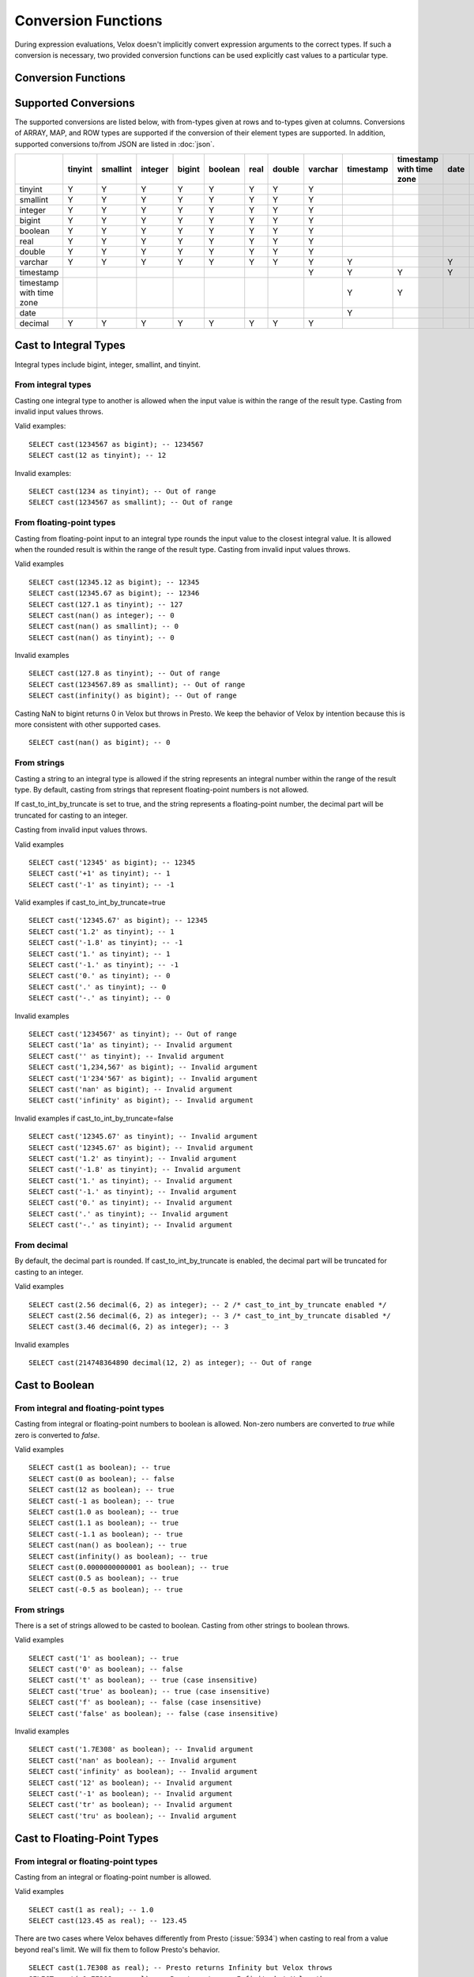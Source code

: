 ====================
Conversion Functions
====================

During expression evaluations, Velox doesn't implicitly convert expression
arguments to the correct types. If such a conversion is necessary, two provided
conversion functions can be used explicitly cast values to a particular type.

Conversion Functions
--------------------

.. function:: cast(value AS type) -> type

    Explicitly cast a value as a type. This can be used to cast a varchar to a
    numeric value type and vice versa.

.. function:: try_cast(value AS type) -> type

    Like :func:`cast`, but returns null if the cast fails. ``try_cast(x AS type)``
    is different from ``try(cast(x AS type))`` in that ``try_cast`` only suppresses
    errors happening during the casting itself but not those during the evaluation
    of its argument. For example, ``try_cast(x / 0 as double)`` throws a divide-by-0
    error, while ``try(cast(x / 0 as double))`` returns a NULL.

Supported Conversions
---------------------

The supported conversions are listed below, with from-types given at rows and to-types given at columns. Conversions of ARRAY, MAP, and ROW types
are supported if the conversion of their element types are supported. In addition,
supported conversions to/from JSON are listed in :doc:`json`.

.. list-table::
   :widths: 25 25 25 25 25 25 25 25 25 25 25 25 25
   :header-rows: 1

   * -
     - tinyint
     - smallint
     - integer
     - bigint
     - boolean
     - real
     - double
     - varchar
     - timestamp
     - timestamp with time zone
     - date
     - decimal
   * - tinyint
     - Y
     - Y
     - Y
     - Y
     - Y
     - Y
     - Y
     - Y
     -
     -
     -
     - Y
   * - smallint
     - Y
     - Y
     - Y
     - Y
     - Y
     - Y
     - Y
     - Y
     -
     -
     -
     - Y
   * - integer
     - Y
     - Y
     - Y
     - Y
     - Y
     - Y
     - Y
     - Y
     -
     -
     -
     - Y
   * - bigint
     - Y
     - Y
     - Y
     - Y
     - Y
     - Y
     - Y
     - Y
     -
     -
     -
     - Y
   * - boolean
     - Y
     - Y
     - Y
     - Y
     - Y
     - Y
     - Y
     - Y
     -
     -
     -
     - Y
   * - real
     - Y
     - Y
     - Y
     - Y
     - Y
     - Y
     - Y
     - Y
     -
     -
     -
     -
   * - double
     - Y
     - Y
     - Y
     - Y
     - Y
     - Y
     - Y
     - Y
     -
     -
     -
     -
   * - varchar
     - Y
     - Y
     - Y
     - Y
     - Y
     - Y
     - Y
     - Y
     - Y
     -
     - Y
     - Y
   * - timestamp
     -
     -
     -
     -
     -
     -
     -
     - Y
     - Y
     - Y
     - Y
     -
   * - timestamp with time zone
     -
     -
     -
     -
     -
     -
     -
     -
     - Y
     - Y
     -
     -
   * - date
     -
     -
     -
     -
     -
     -
     -
     -
     - Y
     -
     -
     -
   * - decimal
     - Y
     - Y
     - Y
     - Y
     - Y
     - Y
     - Y
     - Y
     -
     -
     -
     - Y

Cast to Integral Types
----------------------

Integral types include bigint, integer, smallint, and tinyint.

From integral types
^^^^^^^^^^^^^^^^^^^

Casting one integral type to another is allowed when the input value is within
the range of the result type. Casting from invalid input values throws.

Valid examples:

::

  SELECT cast(1234567 as bigint); -- 1234567
  SELECT cast(12 as tinyint); -- 12

Invalid examples:

::

  SELECT cast(1234 as tinyint); -- Out of range
  SELECT cast(1234567 as smallint); -- Out of range

From floating-point types
^^^^^^^^^^^^^^^^^^^^^^^^^

Casting from floating-point input to an integral type rounds the input value to
the closest integral value. It is allowed when the rounded result is within the
range of the result type. Casting from invalid input values throws.

Valid examples

::

  SELECT cast(12345.12 as bigint); -- 12345
  SELECT cast(12345.67 as bigint); -- 12346
  SELECT cast(127.1 as tinyint); -- 127
  SELECT cast(nan() as integer); -- 0
  SELECT cast(nan() as smallint); -- 0
  SELECT cast(nan() as tinyint); -- 0

Invalid examples

::

  SELECT cast(127.8 as tinyint); -- Out of range
  SELECT cast(1234567.89 as smallint); -- Out of range
  SELECT cast(infinity() as bigint); -- Out of range

Casting NaN to bigint returns 0 in Velox but throws in Presto. We keep the
behavior of Velox by intention because this is more consistent with other
supported cases.

::

  SELECT cast(nan() as bigint); -- 0


From strings
^^^^^^^^^^^^

Casting a string to an integral type is allowed if the string represents an
integral number within the range of the result type. By default, casting from
strings that represent floating-point numbers is not allowed.

If cast_to_int_by_truncate is set to true, and the string represents a floating-point number,
the decimal part will be truncated for casting to an integer.

Casting from invalid input values throws.

Valid examples

::

  SELECT cast('12345' as bigint); -- 12345
  SELECT cast('+1' as tinyint); -- 1
  SELECT cast('-1' as tinyint); -- -1

Valid examples if cast_to_int_by_truncate=true

::

  SELECT cast('12345.67' as bigint); -- 12345
  SELECT cast('1.2' as tinyint); -- 1
  SELECT cast('-1.8' as tinyint); -- -1
  SELECT cast('1.' as tinyint); -- 1
  SELECT cast('-1.' as tinyint); -- -1
  SELECT cast('0.' as tinyint); -- 0
  SELECT cast('.' as tinyint); -- 0
  SELECT cast('-.' as tinyint); -- 0

Invalid examples

::

  SELECT cast('1234567' as tinyint); -- Out of range
  SELECT cast('1a' as tinyint); -- Invalid argument
  SELECT cast('' as tinyint); -- Invalid argument
  SELECT cast('1,234,567' as bigint); -- Invalid argument
  SELECT cast('1'234'567' as bigint); -- Invalid argument
  SELECT cast('nan' as bigint); -- Invalid argument
  SELECT cast('infinity' as bigint); -- Invalid argument

Invalid examples if cast_to_int_by_truncate=false

::

  SELECT cast('12345.67' as tinyint); -- Invalid argument
  SELECT cast('12345.67' as bigint); -- Invalid argument
  SELECT cast('1.2' as tinyint); -- Invalid argument
  SELECT cast('-1.8' as tinyint); -- Invalid argument
  SELECT cast('1.' as tinyint); -- Invalid argument
  SELECT cast('-1.' as tinyint); -- Invalid argument
  SELECT cast('0.' as tinyint); -- Invalid argument
  SELECT cast('.' as tinyint); -- Invalid argument
  SELECT cast('-.' as tinyint); -- Invalid argument

From decimal
^^^^^^^^^^^^

By default, the decimal part is rounded. If cast_to_int_by_truncate is enabled, the decimal part will be truncated for casting to an integer.

Valid examples

::

  SELECT cast(2.56 decimal(6, 2) as integer); -- 2 /* cast_to_int_by_truncate enabled */
  SELECT cast(2.56 decimal(6, 2) as integer); -- 3 /* cast_to_int_by_truncate disabled */
  SELECT cast(3.46 decimal(6, 2) as integer); -- 3

Invalid examples

::
  
  SELECT cast(214748364890 decimal(12, 2) as integer); -- Out of range

Cast to Boolean
---------------

From integral and floating-point types
^^^^^^^^^^^^^^^^^^^^^^^^^^^^^^^^^^^^^^

Casting from integral or floating-point numbers to boolean is allowed. Non-zero
numbers are converted to `true` while zero is converted to `false`.

Valid examples

::

  SELECT cast(1 as boolean); -- true
  SELECT cast(0 as boolean); -- false
  SELECT cast(12 as boolean); -- true
  SELECT cast(-1 as boolean); -- true
  SELECT cast(1.0 as boolean); -- true
  SELECT cast(1.1 as boolean); -- true
  SELECT cast(-1.1 as boolean); -- true
  SELECT cast(nan() as boolean); -- true
  SELECT cast(infinity() as boolean); -- true
  SELECT cast(0.0000000000001 as boolean); -- true
  SELECT cast(0.5 as boolean); -- true
  SELECT cast(-0.5 as boolean); -- true

From strings
^^^^^^^^^^^^

There is a set of strings allowed to be casted to boolean. Casting from other strings to boolean throws.

Valid examples

::

  SELECT cast('1' as boolean); -- true
  SELECT cast('0' as boolean); -- false
  SELECT cast('t' as boolean); -- true (case insensitive)
  SELECT cast('true' as boolean); -- true (case insensitive)
  SELECT cast('f' as boolean); -- false (case insensitive)
  SELECT cast('false' as boolean); -- false (case insensitive)

Invalid examples

::

  SELECT cast('1.7E308' as boolean); -- Invalid argument
  SELECT cast('nan' as boolean); -- Invalid argument
  SELECT cast('infinity' as boolean); -- Invalid argument
  SELECT cast('12' as boolean); -- Invalid argument
  SELECT cast('-1' as boolean); -- Invalid argument
  SELECT cast('tr' as boolean); -- Invalid argument
  SELECT cast('tru' as boolean); -- Invalid argument

Cast to Floating-Point Types
----------------------------

From integral or floating-point types
^^^^^^^^^^^^^^^^^^^^^^^^^^^^^^^^^^^^^

Casting from an integral or floating-point number is allowed.

Valid examples

::

  SELECT cast(1 as real); -- 1.0
  SELECT cast(123.45 as real); -- 123.45

There are two cases where Velox behaves differently from Presto (:issue:`5934`) when casting
to real from a value beyond real's limit. We will fix them to follow Presto's
behavior.

::

  SELECT cast(1.7E308 as real); -- Presto returns Infinity but Velox throws
  SELECT cast(-1.7E308 as real); -- Presto returns -Infinity but Velox throws

From strings
^^^^^^^^^^^^

Casting a string to real is allowed if the string represents an integral or
floating-point number. Casting from invalid input values throws.

Valid examples

::

  SELECT cast('1.' as real); -- 1.0
  SELECT cast('1' as real); -- 1.0
  SELECT cast('1.7E308' as real); -- Infinity
  SELECT cast('Infinity' as real); -- Infinity (case insensitive)
  SELECT cast('-Infinity' as real); -- -Infinity (case insensitive)
  SELECT cast('NaN' as real); -- NaN (case insensitive)

Invalid examples

::

  SELECT cast('1.2a' as real); -- Invalid argument
  SELECT cast('1.2.3' as real); -- Invalid argument

There are a few corner cases where Velox behaves differently from Presto.
Presto throws INVALID_CAST_ARGUMENT on these queries, while Velox allows these
conversions. We keep the Velox behaivor by intention because it is more
consistent with other supported cases of cast.

::

  SELECT cast('infinity' as real); -- Infinity
  SELECT cast('-infinity' as real); -- -Infinity
  SELECT cast('inf' as real); -- Infinity
  SELECT cast('InfiNiTy' as real); -- Infinity
  SELECT cast('INFINITY' as real); -- Infinity
  SELECT cast('nAn' as real); -- NaN
  SELECT cast('nan' as real); -- NaN

Below cases are supported in Presto, but throw in Velox.

::

  SELECT cast('1.2f' as real); -- 1.2
  SELECT cast('1.2f' as double); -- 1.2
  SELECT cast('1.2d' as real); -- 1.2
  SELECT cast('1.2d' as double); -- 1.2

From decimal
^^^^^^^^^^^^

Casting from decimal to double, float or any integral type is allowed. During decimal to an integral type conversion, if result overflows, or underflows, an exception is thrown.

Valid example

::

  SELECT cast(decimal '10.001' as double); -- 10.001

Invalid example

::

  SELECT cast(decimal '300.001' as tinyint); -- Out of range

Cast to String
--------------

Casting from scalar types to string is allowed.

Valid examples

::

  SELECT cast(123 as varchar); -- '123'
  SELECT cast(123.45 as varchar); -- '123.45'
  SELECT cast(123.0 as varchar); -- '123.0'
  SELECT cast(nan() as varchar); -- 'NaN'
  SELECT cast(infinity() as varchar); -- 'Infinity'
  SELECT cast(true as varchar); -- 'true'
  SELECT cast(timestamp '1970-01-01 00:00:00' as varchar); -- '1970-01-01 00:00:00.000'
  SELECT cast(cast(22.51 as DECIMAL(5, 3)) as varchar); -- '22.510'
  SELECT cast(cast(-22.51 as DECIMAL(4, 2)) as varchar); -- '-22.51'
  SELECT cast(cast(0.123 as DECIMAL(3, 3)) as varchar); -- '0.123'
  SELECT cast(cast(1 as DECIMAL(6, 2)) as varchar); -- '1.00'
  SELECT cast(cast(0 as DECIMAL(6, 2)) as varchar); -- '0.00'

From Floating-Point Types
^^^^^^^^^^^^^^^^^^^^^^^^^
By default, casting a real or double to string returns standard notation if the magnitude of input value is greater than
or equal to 10 :superscript:`-3` but less than 10 :superscript:`7`, and returns scientific notation otherwise.

Positive zero returns '0.0' and negative zero returns '-0.0'. Positive infinity returns 'Infinity' and negative infinity
returns '-Infinity'. Positive and negative NaN returns 'NaN'.

If legacy_cast configuration property is true, the result is standard notation for all input value.

Valid examples if legacy_cast = false,

::

  SELECT cast(double '123456789.01234567' as varchar); -- '1.2345678901234567E8'
  SELECT cast(double '10000000.0' as varchar); -- '1.0E7'
  SELECT cast(double '12345.0' as varchar); -- '12345.0'
  SELECT cast(double '-0.001' as varchar); -- '-0.001'
  SELECT cast(double '-0.00012' as varchar); -- '-1.2E-4'
  SELECT cast(double '0.0' as varchar); -- '0.0'
  SELECT cast(double '-0.0' as varchar); -- '-0.0'
  SELECT cast(infinity() as varchar); -- 'Infinity'
  SELECT cast(-infinity() as varchar); -- '-Infinity'
  SELECT cast(nan() as varchar); -- 'NaN'
  SELECT cast(-nan() as varchar); -- 'NaN'

  SELECT cast(real '123456780.0' as varchar); -- '1.2345678E8'
  SELECT cast(real '10000000.0' as varchar); -- '1.0E7'
  SELECT cast(real '12345.0' as varchar); -- '12345.0'
  SELECT cast(real '-0.001' as varchar); -- '-0.001'
  SELECT cast(real '-0.00012' as varchar); -- '-1.2E-4'
  SELECT cast(real '0.0' as varchar); -- '0.0'
  SELECT cast(real '-0.0' as varchar); -- '-0.0'

Valid examples if legacy_cast = true,

::

  SELECT cast(double '123456789.01234567' as varchar); -- '123456789.01234567'
  SELECT cast(double '10000000.0' as varchar); -- '10000000.0'
  SELECT cast(double '-0.001' as varchar); -- '-0.001'
  SELECT cast(double '-0.00012' as varchar); -- '-0.00012'

  SELECT cast(real '123456780.0' as varchar); -- '123456784.0'
  SELECT cast(real '10000000.0' as varchar); -- '10000000.0'
  SELECT cast(real '12345.0' as varchar); -- '12345.0'
  SELECT cast(real '-0.00012' as varchar); -- '-0.00011999999696854502'


From TIMESTAMP
^^^^^^^^^^^^^^

By default, casting a timestamp to a string returns ISO 8601 format with space as separator
between date and time, and the year part is padded with zeros to 4 characters.

If legacy_cast configuration property is true, the result string uses character 'T'
as separator between date and time and the year part is not padded.

Valid examples if legacy_cast = false,

::

  SELECT cast(timestamp '1970-01-01 00:00:00' as varchar); -- '1970-01-01 00:00:00.000'
  SELECT cast(timestamp '2000-01-01 12:21:56.129' as varchar); -- '2000-01-01 12:21:56.129'
  SELECT cast(timestamp '384-01-01 08:00:00.000' as varchar); -- '0384-01-01 08:00:00.000'
  SELECT cast(timestamp '10000-02-01 16:00:00.000' as varchar); -- '10000-02-01 16:00:00.000'
  SELECT cast(timestamp '-10-02-01 10:00:00.000' as varchar); -- '-0010-02-01 10:00:00.000'

Valid examples if legacy_cast = true,

::

  SELECT cast(timestamp '1970-01-01 00:00:00' as varchar); -- '1970-01-01T00:00:00.000'
  SELECT cast(timestamp '2000-01-01 12:21:56.129' as varchar); -- '2000-01-01T12:21:56.129'
  SELECT cast(timestamp '384-01-01 08:00:00.000' as varchar); -- '384-01-01T08:00:00.000'
  SELECT cast(timestamp '-10-02-01 10:00:00.000' as varchar); -- '-10-02-01T10:00:00.000'

Cast to TIMESTAMP
-----------------

From strings
^^^^^^^^^^^^

Casting from a string to timestamp is allowed if the string represents a
timestamp in the format `YYYY-MM-DD` followed by an optional `hh:mm:ssZZ`.
Casting from invalid input values throws.

Valid examples

::

  SELECT cast('1970-01-01' as timestamp); -- 1970-01-01 00:00:00
  SELECT cast('1970-01-01 00:00:00' as timestamp); -- 1970-01-01 00:00:00
  SELECT cast('1970-01-01 02:01' as timestamp); -- 1970-01-01 02:01:00
  SELECT cast('1970-01-01 00:00:00-02:00' as timestamp); -- 1970-01-01 02:00:00

Invalid example

::

  SELECT cast('2012-Oct-23' as timestamp); -- Invalid argument

From date
^^^^^^^^^

Casting from date to timestamp is allowed.

Valid examples

::

  SELECT cast(date '1970-01-01' as timestamp); -- 1970-01-01 00:00:00
  SELECT cast(date '2012-03-09' as timestamp); -- 2012-03-09 00:00:00

From TIMESTAMP WITH TIME ZONE
^^^^^^^^^^^^^^^^^^^^^^^^^^^^^

The results depend on whether configuration property `adjust_timestamp_to_session_timezone` is set or not.

If set to true, input timezone is ignored and timestamp is returned as is. For example,
"1970-01-01 00:00:00.000 America/Los_Angeles" becomes "1970-01-01 08:00:00.000".

Otherwise, timestamp is shifted by the offset of the timezone. For example,
"1970-01-01 00:00:00.000 America/Los_Angeles" becomes "1970-01-01 00:00:00.000".

Valid examples

::

  -- `adjust_timestamp_to_session_timezone` is true
  SELECT to_unixtime(cast(timestamp '1970-01-01 00:00:00 America/Los_Angeles' as timestamp)); -- 28800.0 (1970-01-01 08:00:00.000)
  SELECT to_unixtime(cast(timestamp '2012-03-09 10:00:00 Asia/Chongqing' as timestamp)); -- 1.3312584E9 (2012-03-09 02:00:00.000)
  SELECT to_unixtime(cast(from_unixtime(0, '+06:00') as timestamp)); -- 0.0 (1970-01-01 00:00:00.000)
  SELECT to_unixtime(cast(from_unixtime(0, '-02:00') as timestamp)); -- 0.0 (1970-01-01 00:00:00.000)

  -- `adjust_timestamp_to_session_timezone` is false
  SELECT to_unixtime(cast(timestamp '1970-01-01 00:00:00 America/Los_Angeles' as timestamp)); -- 0.0 (1970-01-01 00:00:00.000)
  SELECT to_unixtime(cast(timestamp '2012-03-09 10:00:00 Asia/Chongqing' as timestamp)); -- 1.3312872E9 (2012-03-09 10:00:00.000)
  SELECT to_unixtime(cast(from_unixtime(0, '+06:00') as timestamp)); -- 21600.0 (1970-01-01 06:00:00.000)
  SELECT to_unixtime(cast(from_unixtime(0, '-02:00') as timestamp)); -- -7200.0 (1969-12-31 22:00:00.000)

Cast to TIMESTAMP WITH TIME ZONE
--------------------------------

From TIMESTAMP
^^^^^^^^^^^^^^

The results depend on whether configuration property `adjust_timestamp_to_session_timezone` is set or not.

If set to true, the output is adjusted to be equivalent as the input timestamp in UTC
based on the user provided `session_timezone` (if any). For example, when user supplies
"America/Los_Angeles" "1970-01-01 00:00:00.000" becomes "1969-12-31 16:00:00.000 America/Los_Angeles".

Otherwise, the user provided `session_timezone` (if any) is simply appended to the input
timestamp. For example, "1970-01-01 00:00:00.000" becomes "1970-01-01 00:00:00.000 America/Los_Angeles".

Valid examples

::

  -- `adjust_timestamp_to_session_timezone` is true
  SELECT cast(timestamp '1970-01-01 00:00:00' as timestamp with time zone); -- 1969-12-31 16:00:00.000 America/Los_Angeles
  SELECT cast(timestamp '2012-03-09 10:00:00' as timestamp with time zone); -- 2012-03-09 02:00:00.000 America/Los_Angeles
  SELECT cast(from_unixtime(0) as timestamp with time zone); -- 1969-12-31 16:00:00.000 America/Los_Angeles

  -- `adjust_timestamp_to_session_timezone` is false
  SELECT cast(timestamp '1970-01-01 00:00:00' as timestamp with time zone); -- 1970-01-01 00:00:00.000 America/Los_Angeles
  SELECT cast(timestamp '2012-03-09 10:00:00' as timestamp with time zone); -- 2012-03-09 10:00:00.000 America/Los_Angeles
  SELECT cast(from_unixtime(0) as timestamp with time zone); -- 1970-01-01 00:00:00.000 America/Los_Angeles

Cast to Date
------------

From strings
^^^^^^^^^^^^

By default, only ISO 8601 strings are supported: `[+-]YYYY-MM-DD`.

If cast_string_to_date_is_iso_8601 is set to false, all Spark supported patterns are allowed.
See the documentation for cast_string_to_date_is_iso_8601 in :ref:`Expression Evaluation Configuration<expression-evaluation-conf>`
for the full list of supported patterns.

Casting from invalid input values throws.

Valid examples

**cast_string_to_date_is_iso_8601=true**

::

  SELECT cast('1970-01-01' as date); -- 1970-01-01

**cast_string_to_date_is_iso_8601=false**

::

  SELECT cast('1970' as date); -- 1970-01-01
  SELECT cast('1970-01' as date); -- 1970-01-01
  SELECT cast('1970-01-01' as date); -- 1970-01-01
  SELECT cast('1970-01-01T123' as date); -- 1970-01-01
  SELECT cast('1970-01-01 ' as date); -- 1970-01-01
  SELECT cast('1970-01-01 (BC)' as date); -- 1970-01-01

Invalid examples

**cast_string_to_date_is_iso_8601=true**

::

  SELECT cast('2012' as date); -- Invalid argument
  SELECT cast('2012-10' as date); -- Invalid argument
  SELECT cast('2012-10-23T123' as date); -- Invalid argument
  SELECT cast('2012-10-23 (BC)' as date); -- Invalid argument
  SELECT cast('2012-Oct-23' as date); -- Invalid argument
  SELECT cast('2012/10/23' as date); -- Invalid argument
  SELECT cast('2012.10.23' as date); -- Invalid argument
  SELECT cast('2012-10-23 ' as date); -- Invalid argument

**cast_string_to_date_is_iso_8601=false**

::

  SELECT cast('2012-Oct-23' as date); -- Invalid argument
  SELECT cast('2012/10/23' as date); -- Invalid argument
  SELECT cast('2012.10.23' as date); -- Invalid argument

From TIMESTAMP
^^^^^^^^^^^^^^

Casting from timestamp to date is allowed. If present, the part of `hh:mm:ss`
in the input is ignored.

Valid examples

::

  SELECT cast(timestamp '1970-01-01 00:00:00' as date); -- 1970-01-01
  SELECT cast(timestamp '1970-01-01 23:59:59' as date); -- 1970-01-01

Cast to Decimal
---------------

From boolean type
^^^^^^^^^^^^^^^^^

Casting a boolean number to decimal of given precision and scale is allowed.
True value is converted to 1 and false to 0.

Valid examples

::

  SELECT cast(true as decimal(4, 2)); -- decimal '1.00'
  SELECT cast(false as decimal(8, 2)); -- decimal '0'

From integral types
^^^^^^^^^^^^^^^^^^^

Casting an integral number to a decimal of given precision and scale is allowed
if the input value can be represented by the precision and scale. Casting from
invalid input values throws.

Valid examples

::

  SELECT cast(1 as decimal(4, 2)); -- decimal '1.00'
  SELECT cast(10 as decimal(4, 2)); -- decimal '10.00'
  SELECT cast(123 as decimal(5, 2)); -- decimal '123.00'

Invalid examples

::

  SELECT cast(123 as decimal(6, 4)); -- Out of range
  SELECT cast(123 as decimal(4, 2)); -- Out of range

From decimal
^^^^^^^^^^^^

Casting one decimal to another is allowed if the input value can be represented
by the result decimal type. When casting from a larger scale to a smaller one,
the fraction part is rounded.

Valid example

::

  SELECT cast(decimal '0.69' as decimal(4, 3)); -- decimal '0.690'
  SELECT cast(decimal '0.69' as decimal(4, 1)); -- decimal '0.7'

Invalid example

::

  SELECT cast(decimal '-1000.000' as decimal(6, 4)); -- Out of range
  SELECT cast(decimal '123456789' as decimal(9, 1)); -- Out of range

From varchar
^^^^^^^^^^^^

Casting varchar to a decimal of given precision and scale is allowed
if the input value can be represented by the precision and scale. When casting from
a larger scale to a smaller one, the fraction part is rounded. Casting from invalid input value throws.

Valid example

::

  SELECT cast('9999999999.99' as decimal(12, 2)); -- decimal '9999999999.99'
  SELECT cast('1.556' as decimal(12, 2)); -- decimal '1.56'
  SELECT cast('1.554' as decimal(12, 2)); -- decimal '1.55'
  SELECT cast('-1.554' as decimal(12, 2)); -- decimal '-1.55'
  SELECT cast('+09' as decimal(12, 2)); -- decimal '9.00'
  SELECT cast('9.' as decimal(12, 2)); -- decimal '9.00'
  SELECT cast('.9' as decimal(12, 2)); -- decimal '0.90'
  SELECT cast('3E+2' as decimal(12, 2)); -- decimal '300.00'
  SELECT cast('3e+2' as decimal(12, 2)); -- decimal '300.00'
  SELECT cast('31.423e+2' as decimal(12, 2)); -- decimal '3142.30'
  SELECT cast('1.2e-2' as decimal(12, 2)); -- decimal '0.01'
  SELECT cast('1.2e-5' as decimal(12, 2)); -- decimal '0.00'
  SELECT cast('0000.123' as decimal(12, 2)); -- decimal '0.12'
  SELECT cast('.123000000' as decimal(12, 2)); -- decimal '0.12'

Invalid example

::

  SELECT cast('1.23e67' as decimal(38, 0)); -- Value too large
  SELECT cast('0.0446a' as decimal(9, 1)); -- Value is not a number
  SELECT cast('' as decimal(9, 1)); -- Value is not a number
  SELECT cast('23e-5d' as decimal(9, 1)); -- Value is not a number
